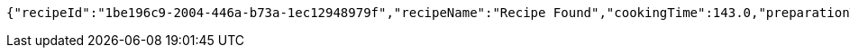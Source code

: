 [source,options="nowrap"]
----
{"recipeId":"1be196c9-2004-446a-b73a-1ec12948979f","recipeName":"Recipe Found","cookingTime":143.0,"preparationTime":30.0,"totalTime":173.0,"amountServings":4,"createdDate":"2021-02-25T16:03:48+0100","lastUpdatedDate":"2021-02-25T16:03:48+0100"}
----